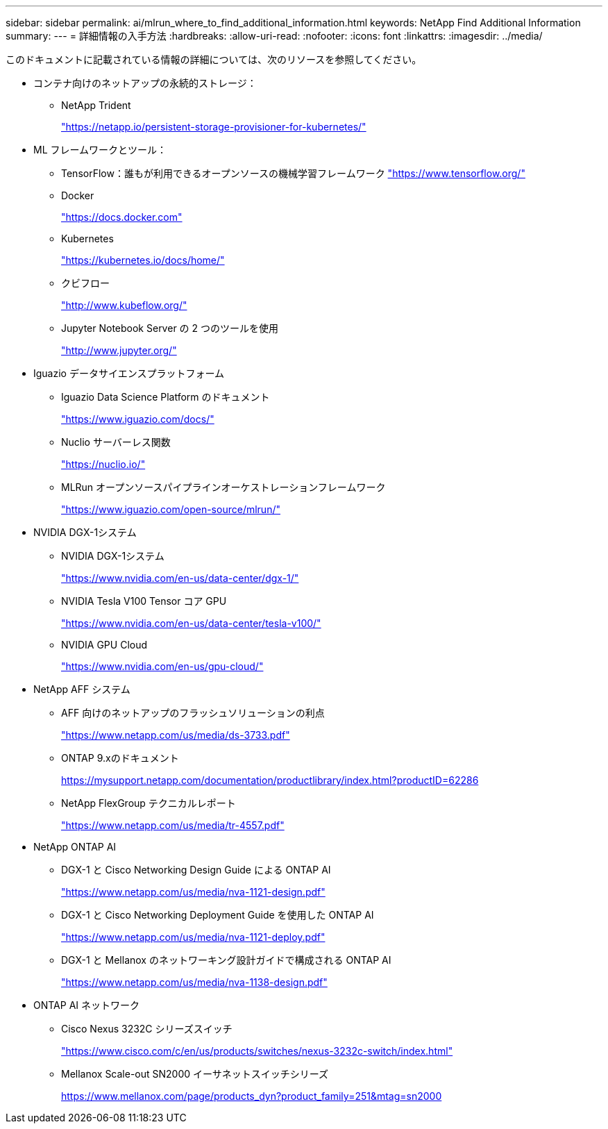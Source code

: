 ---
sidebar: sidebar 
permalink: ai/mlrun_where_to_find_additional_information.html 
keywords: NetApp Find Additional Information 
summary:  
---
= 詳細情報の入手方法
:hardbreaks:
:allow-uri-read: 
:nofooter: 
:icons: font
:linkattrs: 
:imagesdir: ../media/


[role="lead"]
このドキュメントに記載されている情報の詳細については、次のリソースを参照してください。

* コンテナ向けのネットアップの永続的ストレージ：
+
** NetApp Trident
+
https://netapp.io/persistent-storage-provisioner-for-kubernetes/["https://netapp.io/persistent-storage-provisioner-for-kubernetes/"^]



* ML フレームワークとツール：
+
** TensorFlow：誰もが利用できるオープンソースの機械学習フレームワーク https://www.tensorflow.org/["https://www.tensorflow.org/"^]
** Docker
+
https://docs.docker.com["https://docs.docker.com"^]

** Kubernetes
+
https://kubernetes.io/docs/home/["https://kubernetes.io/docs/home/"^]

** クビフロー
+
http://www.kubeflow.org/["http://www.kubeflow.org/"^]

** Jupyter Notebook Server の 2 つのツールを使用
+
http://www.jupyter.org/["http://www.jupyter.org/"^]



* Iguazio データサイエンスプラットフォーム
+
** Iguazio Data Science Platform のドキュメント
+
https://www.iguazio.com/docs/["https://www.iguazio.com/docs/"^]

** Nuclio サーバーレス関数
+
https://nuclio.io/["https://nuclio.io/"^]

** MLRun オープンソースパイプラインオーケストレーションフレームワーク
+
https://www.iguazio.com/open-source/mlrun/["https://www.iguazio.com/open-source/mlrun/"^]



* NVIDIA DGX-1システム
+
** NVIDIA DGX-1システム
+
https://www.nvidia.com/en-us/data-center/dgx-1/["https://www.nvidia.com/en-us/data-center/dgx-1/"^]

** NVIDIA Tesla V100 Tensor コア GPU
+
https://www.nvidia.com/en-us/data-center/tesla-v100/["https://www.nvidia.com/en-us/data-center/tesla-v100/"^]

** NVIDIA GPU Cloud
+
https://www.nvidia.com/en-us/gpu-cloud/["https://www.nvidia.com/en-us/gpu-cloud/"^]



* NetApp AFF システム
+
** AFF 向けのネットアップのフラッシュソリューションの利点
+
https://www.netapp.com/pdf.html?item=/media/19894-ds-3733.pdf["https://www.netapp.com/us/media/ds-3733.pdf"^]

** ONTAP 9.xのドキュメント
+
https://mysupport.netapp.com/documentation/productlibrary/index.html?productID=62286["https://mysupport.netapp.com/documentation/productlibrary/index.html?productID=62286"^]

** NetApp FlexGroup テクニカルレポート
+
https://www.netapp.com/pdf.html?item=/media/7337-tr4557pdf.pdf["https://www.netapp.com/us/media/tr-4557.pdf"^]



* NetApp ONTAP AI
+
** DGX-1 と Cisco Networking Design Guide による ONTAP AI
+
https://www.netapp.com/us/media/nva-1121-design.pdf["https://www.netapp.com/us/media/nva-1121-design.pdf"^]

** DGX-1 と Cisco Networking Deployment Guide を使用した ONTAP AI
+
https://www.netapp.com/pdf.html?item=/media/7677-nva1121designpdf.pdf["https://www.netapp.com/us/media/nva-1121-deploy.pdf"^]

** DGX-1 と Mellanox のネットワーキング設計ガイドで構成される ONTAP AI
+
https://www.netapp.com/pdf.html?item=/media/17122-nva1138designpdf.pdf["https://www.netapp.com/us/media/nva-1138-design.pdf"^]



* ONTAP AI ネットワーク
+
** Cisco Nexus 3232C シリーズスイッチ
+
https://www.cisco.com/c/en/us/products/switches/nexus-3232c-switch/index.html["https://www.cisco.com/c/en/us/products/switches/nexus-3232c-switch/index.html"^]

** Mellanox Scale-out SN2000 イーサネットスイッチシリーズ
+
https://www.mellanox.com/page/products_dyn?product_family=251&mtag=sn2000["https://www.mellanox.com/page/products_dyn?product_family=251&mtag=sn2000"^]




